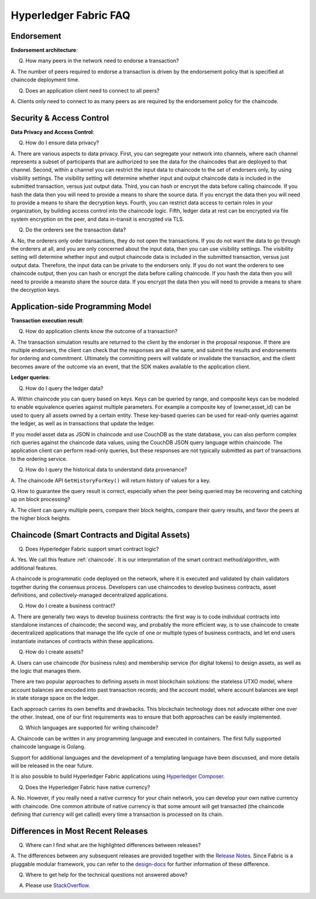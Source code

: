 Hyperledger Fabric FAQ
======================

Endorsement
-----------

**Endorsement architecture**:

Q. How many peers in the network need to endorse a transaction?

A. The number of peers required to endorse a transaction is driven by the endorsement
policy that is specified at chaincode deployment time.

Q. Does an application client need to connect to all peers?

A. Clients only need to connect to as many peers as are required by the
endorsement policy for the chaincode.

Security & Access Control
-------------------------

**Data Privacy and Access Control**:

Q. How do I ensure data privacy?

A. There are various aspects to data privacy.
First, you can segregate your network into channels, where each channel
represents a subset of participants that are authorized to see the data
for the chaincodes that are deployed to that channel.
Second, within a channel you can restrict the input data to chaincode to the
set of endorsers only, by using visibility settings. The visibility setting
will determine whether input and output chaincode data is included in the
submitted transaction,  versus just output data.
Third, you can hash or encrypt the data before calling chaincode. If you hash
the data then you will need to provide a means to share the source data.
If you encrypt the data then you will need to provide a means to share the
decryption keys.
Fourth, you can restrict data access to certain roles in your organization, by
building access control into the chaincode logic.
Fifth, ledger data at rest can be encrypted via file system encryption on
the peer, and data in-transit is encrypted via TLS.

Q. Do the orderers see the transaction data?

A. No, the orderers only order transactions, they do not open the transactions.
If you do not want the data to go through the orderers at all, and you are only
concerned about the input data, then you can use visibility settings. The
visibility setting will determine whether input and output chaincode data is
included in the submitted transaction,  versus just output data. Therefore,
the input data can be private to the endorsers only.
If you do not want the orderers to see chaincode output, then you can hash or
encrypt the data before calling chaincode. If you hash the data then you will
need to provide a meansto share the source data. If you encrypt the data then
you will need to provide a means to share the decryption keys.

Application-side Programming Model
----------------------------------

**Transaction execution result**:

Q. How do application clients know the outcome of a transaction?

A. The transaction simulation results are returned to the client by the
endorser in the proposal response.  If there are multiple endorsers, the
client can check that the responses are all the same, and submit the results
and endorsements for ordering and commitment. Ultimately the committing peers
will validate or invalidate the transaction, and the client becomes
aware of the outcome via an event, that the SDK makes available to the
application client.

**Ledger queries**:

Q. How do I query the ledger data?

A. Within chaincode you can query based on keys. Keys can be queried by range,
and composite keys can be modeled to enable equivalence queries against multiple
parameters. For example a composite key of (owner,asset_id) can be used to
query all assets owned by a certain entity. These key-based queries can be used
for read-only queries against the ledger, as well as in transactions that
update the ledger.

If you model asset data as JSON in chaincode and use CouchDB as the state
database, you can also perform complex rich queries against the chaincode
data values, using the CouchDB JSON query language within chaincode. The
application client can perform read-only queries, but these responses are
not typically submitted as part of transactions to the ordering service.

Q. How do I query the historical data to understand data provenance?

A. The chaincode API ``GetHistoryForKey()`` will return history of
values for a key.

Q. How to guarantee the query result is correct, especially when the peer being
queried may be recovering and catching up on block processing?

A. The client can query multiple peers, compare their block heights, compare
their query results, and favor the peers at the higher block heights.

Chaincode (Smart Contracts and Digital Assets)
----------------------------------------------

Q. Does Hyperledger Fabric support smart contract logic?

A. Yes. We call this feature :ref:`chaincode`. It is our interpretation of the
smart contract method/algorithm, with additional features.

A chaincode is programmatic code deployed on the network, where it is
executed and validated by chain validators together during the consensus
process. Developers can use chaincodes to develop business contracts,
asset definitions, and collectively-managed decentralized applications.

Q. How do I create a business contract?

A. There are generally two ways to develop business contracts: the first way is
to code individual contracts into standalone instances of chaincode; the
second way, and probably the more efficient way, is to use chaincode to
create decentralized applications that manage the life cycle of one or
multiple types of business contracts, and let end users instantiate
instances of contracts within these applications.

Q. How do I create assets?

A. Users can use chaincode (for business rules) and membership service (for digital tokens) to
design assets, as well as the logic that manages them.

There are two popular approaches to defining assets in most blockchain
solutions: the stateless UTXO model, where account balances are encoded
into past transaction records; and the account model, where account
balances are kept in state storage space on the ledger.

Each approach carries its own benefits and drawbacks. This blockchain
technology does not advocate either one over the other. Instead, one of our
first requirements was to ensure that both approaches can be easily
implemented.

Q. Which languages are supported for writing chaincode?

A. Chaincode can be written in any programming language and executed in
containers.  The first fully supported chaincode language is Golang.

Support for additional languages and the development of a templating language
have been discussed, and more details will be released in the near future.

It is also possible to build Hyperledger Fabric applications using
`Hyperledger Composer <https://hyperledger.github.io/composer/>`__.

Q. Does the Hyperledger Fabric have native currency?

A. No. However, if you really need a native currency for your chain network,
you can develop your own native currency with chaincode. One common attribute
of native currency is that some amount will get transacted (the chaincode
defining that currency will get called) every time a transaction is processed
on its chain.

Differences in Most Recent Releases
-----------------------------------
Q. Where can I find what  are the highlighted differences between releases?

A. The differences between any subsequent releases are provided together with the
`Release Notes <http://hyperledger-fabric.readthedocs.io/en/latest/releases.html>`__.
Since Fabric is a pluggable modular framework, you can refer to the `design-docs
<https://wiki.hyperleger.org/projects/fabric/design-docs>`__ for further information of these difference.

Q. Where to get help for the technical questions not answered above?

A. Please use `StackOverflow <https://stackoverflow.com/questions/tagged/hyperledger>`__.


.. Licensed under Creative Commons Attribution 4.0 International License
   https://creativecommons.org/licenses/by/4.0/
